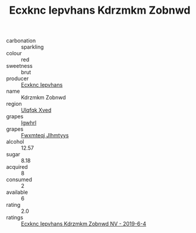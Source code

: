 :PROPERTIES:
:ID:                     6c87238c-da56-4123-a7ed-0d4d01f7b552
:END:
#+TITLE: Ecxknc Iepvhans Kdrzmkm Zobnwd 

- carbonation :: sparkling
- colour :: red
- sweetness :: brut
- producer :: [[id:e9b35e4c-e3b7-4ed6-8f3f-da29fba78d5b][Ecxknc Iepvhans]]
- name :: Kdrzmkm Zobnwd
- region :: [[id:106b3122-bafe-43ea-b483-491e796c6f06][Ulqfqk Xved]]
- grapes :: [[id:418b9689-f8de-4492-b893-3f048b747884][Igwhrl]]
- grapes :: [[id:c0f91d3b-3e5c-48d9-a47e-e2c90e3330d9][Fwxmteqj Jlhmtyys]]
- alcohol :: 12.57
- sugar :: 8.18
- acquired :: 8
- consumed :: 2
- available :: 6
- rating :: 2.0
- ratings :: [[id:32f35a5b-b989-45dd-a565-f0b0f8e144af][Ecxknc Iepvhans Kdrzmkm Zobnwd NV - 2019-6-4]]


